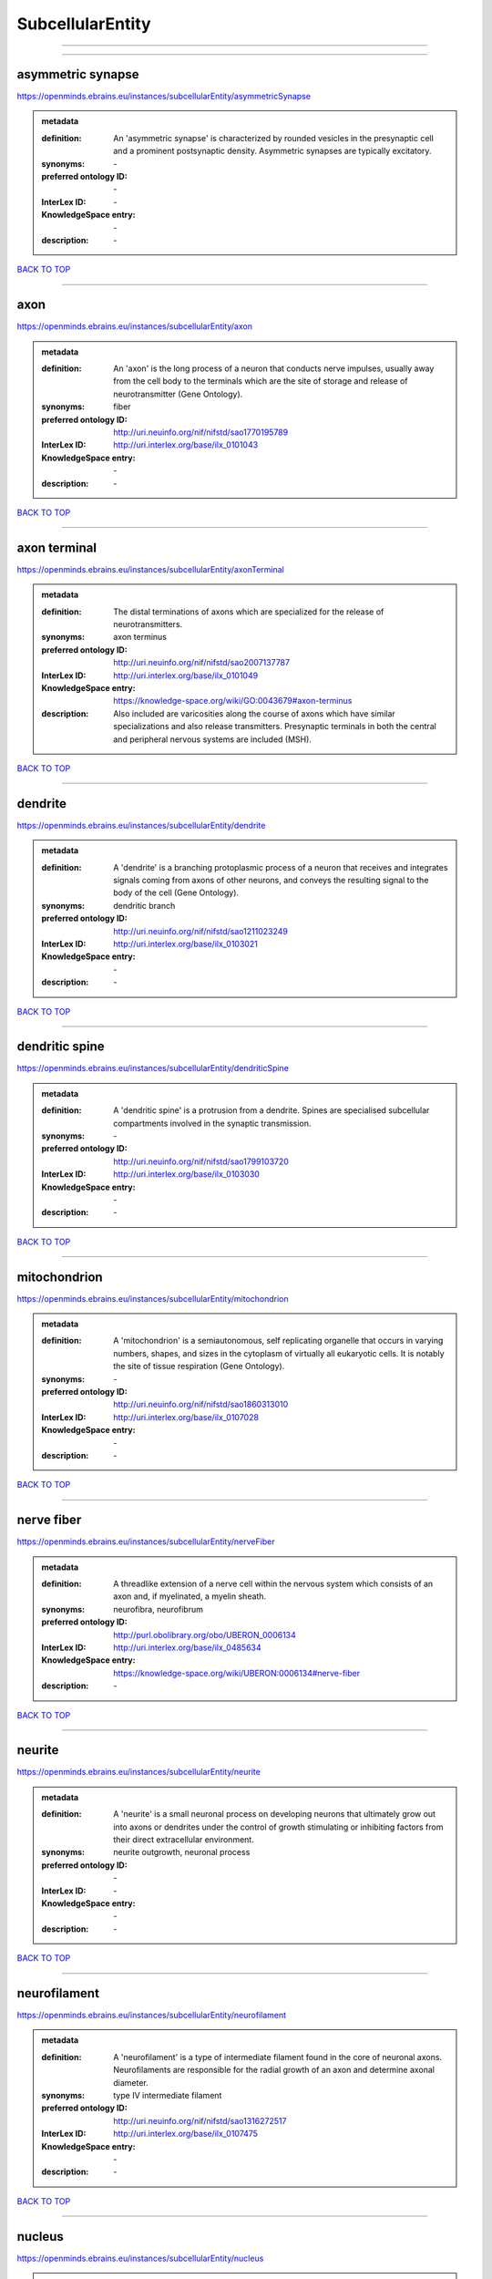 #################
SubcellularEntity
#################

------------

------------

asymmetric synapse
------------------

https://openminds.ebrains.eu/instances/subcellularEntity/asymmetricSynapse

.. admonition:: metadata

   :definition: An 'asymmetric synapse' is characterized by rounded vesicles in the presynaptic cell and a prominent postsynaptic density. Asymmetric synapses are typically excitatory.
   :synonyms: \-
   :preferred ontology ID: \-
   :InterLex ID: \-
   :KnowledgeSpace entry: \-
   :description: \-

`BACK TO TOP <SubcellularEntity_>`_

------------

axon
----

https://openminds.ebrains.eu/instances/subcellularEntity/axon

.. admonition:: metadata

   :definition: An 'axon' is the long process of a neuron that conducts nerve impulses, usually away from the cell body to the terminals which are the site of storage and release of neurotransmitter (Gene Ontology).
   :synonyms: fiber
   :preferred ontology ID: http://uri.neuinfo.org/nif/nifstd/sao1770195789
   :InterLex ID: http://uri.interlex.org/base/ilx_0101043
   :KnowledgeSpace entry: \-
   :description: \-

`BACK TO TOP <SubcellularEntity_>`_

------------

axon terminal
-------------

https://openminds.ebrains.eu/instances/subcellularEntity/axonTerminal

.. admonition:: metadata

   :definition: The distal terminations of axons which are specialized for the release of neurotransmitters.
   :synonyms: axon terminus
   :preferred ontology ID: http://uri.neuinfo.org/nif/nifstd/sao2007137787
   :InterLex ID: http://uri.interlex.org/base/ilx_0101049
   :KnowledgeSpace entry: https://knowledge-space.org/wiki/GO:0043679#axon-terminus
   :description: Also included are varicosities along the course of axons which have similar specializations and also release transmitters. Presynaptic terminals in both the central and peripheral nervous systems are included (MSH).

`BACK TO TOP <SubcellularEntity_>`_

------------

dendrite
--------

https://openminds.ebrains.eu/instances/subcellularEntity/dendrite

.. admonition:: metadata

   :definition: A 'dendrite' is a branching protoplasmic process of a neuron that receives and integrates signals coming from axons of other neurons, and conveys the resulting signal to the body of the cell (Gene Ontology).
   :synonyms: dendritic branch
   :preferred ontology ID: http://uri.neuinfo.org/nif/nifstd/sao1211023249
   :InterLex ID: http://uri.interlex.org/base/ilx_0103021
   :KnowledgeSpace entry: \-
   :description: \-

`BACK TO TOP <SubcellularEntity_>`_

------------

dendritic spine
---------------

https://openminds.ebrains.eu/instances/subcellularEntity/dendriticSpine

.. admonition:: metadata

   :definition: A 'dendritic spine' is a protrusion from a dendrite. Spines are specialised subcellular compartments involved in the synaptic transmission.
   :synonyms: \-
   :preferred ontology ID: http://uri.neuinfo.org/nif/nifstd/sao1799103720
   :InterLex ID: http://uri.interlex.org/base/ilx_0103030
   :KnowledgeSpace entry: \-
   :description: \-

`BACK TO TOP <SubcellularEntity_>`_

------------

mitochondrion
-------------

https://openminds.ebrains.eu/instances/subcellularEntity/mitochondrion

.. admonition:: metadata

   :definition: A 'mitochondrion' is a semiautonomous, self replicating organelle that occurs in varying numbers, shapes, and sizes in the cytoplasm of virtually all eukaryotic cells. It is notably the site of tissue respiration (Gene Ontology).
   :synonyms: \-
   :preferred ontology ID: http://uri.neuinfo.org/nif/nifstd/sao1860313010
   :InterLex ID: http://uri.interlex.org/base/ilx_0107028
   :KnowledgeSpace entry: \-
   :description: \-

`BACK TO TOP <SubcellularEntity_>`_

------------

nerve fiber
-----------

https://openminds.ebrains.eu/instances/subcellularEntity/nerveFiber

.. admonition:: metadata

   :definition: A threadlike extension of a nerve cell within the nervous system which consists of an axon and, if myelinated, a myelin sheath.
   :synonyms: neurofibra, neurofibrum
   :preferred ontology ID: http://purl.obolibrary.org/obo/UBERON_0006134
   :InterLex ID: http://uri.interlex.org/base/ilx_0485634
   :KnowledgeSpace entry: https://knowledge-space.org/wiki/UBERON:0006134#nerve-fiber
   :description: \-

`BACK TO TOP <SubcellularEntity_>`_

------------

neurite
-------

https://openminds.ebrains.eu/instances/subcellularEntity/neurite

.. admonition:: metadata

   :definition: A 'neurite' is a small neuronal process on developing neurons that ultimately grow out into axons or dendrites under the control of growth stimulating or inhibiting factors from their direct extracellular environment.
   :synonyms: neurite outgrowth, neuronal process
   :preferred ontology ID: \-
   :InterLex ID: \-
   :KnowledgeSpace entry: \-
   :description: \-

`BACK TO TOP <SubcellularEntity_>`_

------------

neurofilament
-------------

https://openminds.ebrains.eu/instances/subcellularEntity/neurofilament

.. admonition:: metadata

   :definition: A 'neurofilament' is a type of intermediate filament found in the core of neuronal axons. Neurofilaments are responsible for the radial growth of an axon and determine axonal diameter.
   :synonyms: type IV intermediate filament
   :preferred ontology ID: http://uri.neuinfo.org/nif/nifstd/sao1316272517
   :InterLex ID: http://uri.interlex.org/base/ilx_0107475
   :KnowledgeSpace entry: \-
   :description: \-

`BACK TO TOP <SubcellularEntity_>`_

------------

nucleus
-------

https://openminds.ebrains.eu/instances/subcellularEntity/nucleus

.. admonition:: metadata

   :definition: A 'nucleus' is a membrane-bounded organelle of eukaryotic cells that contains the chromosomes. It is the primary site of DNA replication and RNA synthesis in the cell (Gene Ontology)
   :synonyms: cell nucleus
   :preferred ontology ID: http://uri.neuinfo.org/nif/nifstd/sao1702920020
   :InterLex ID: http://uri.interlex.org/base/ilx_0107735
   :KnowledgeSpace entry: \-
   :description: \-

`BACK TO TOP <SubcellularEntity_>`_

------------

symmetric synapse
-----------------

https://openminds.ebrains.eu/instances/subcellularEntity/symmetricSynapse

.. admonition:: metadata

   :definition: A 'symmetric synapse' has flattened or elongated vesicles, and does not contain a prominent postsynaptic density. Symmetric synapses are typically inhibitory.
   :synonyms: \-
   :preferred ontology ID: \-
   :InterLex ID: \-
   :KnowledgeSpace entry: \-
   :description: \-

`BACK TO TOP <SubcellularEntity_>`_

------------

synaptic bouton
---------------

https://openminds.ebrains.eu/instances/subcellularEntity/synapticBouton

.. admonition:: metadata

   :definition: A 'synaptic bouton' is a terminal pre-synaptic ending of an axon or axon collateral.
   :synonyms: pre-synaptic bouton
   :preferred ontology ID: http://uri.neuinfo.org/nif/nifstd/sao187426937
   :InterLex ID: http://uri.interlex.org/base/ilx_0111400
   :KnowledgeSpace entry: \-
   :description: \-

`BACK TO TOP <SubcellularEntity_>`_

------------

synaptic protein
----------------

https://openminds.ebrains.eu/instances/subcellularEntity/synapticProtein

.. admonition:: metadata

   :definition: A 'synaptic protein' belongs to a family of neuron-specific phosphoric proteins associated with synaptic vesicles. Synaptic proteins are present on the surface of almost all synaptic particles and bind to the cytoskeleton.
   :synonyms: synaptic vesicle associated protein
   :preferred ontology ID: http://uri.neuinfo.org/nif/nifstd/sao936599761
   :InterLex ID: http://uri.interlex.org/base/ilx_0111412
   :KnowledgeSpace entry: \-
   :description: \-

`BACK TO TOP <SubcellularEntity_>`_

------------

synaptic vesicle
----------------

https://openminds.ebrains.eu/instances/subcellularEntity/synapticVesicle

.. admonition:: metadata

   :definition: A 'synaptic vesicle' is a secretory organelle (~ 50 nm in diameter) released from the pre-synaptic nerve terminal. It accumulates high concentrations of neurotransmitters and secretes these into the synaptic cleft by fusion with the 'active zone' of the pre-synaptic plasma membrane (modified from Gene Ontology).
   :synonyms: \-
   :preferred ontology ID: http://uri.neuinfo.org/nif/nifstd/sao1071221672
   :InterLex ID: http://uri.interlex.org/base/ilx_0111411
   :KnowledgeSpace entry: \-
   :description: \-

`BACK TO TOP <SubcellularEntity_>`_

------------

